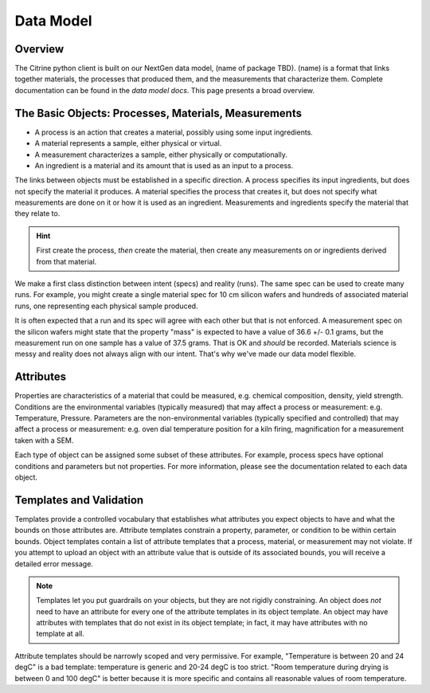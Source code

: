 ==========
Data Model
==========

Overview
--------

The Citrine python client is built on our NextGen data model, (name of package TBD).
(name) is a format that links together materials, the processes that produced them, and the measurements that characterize them.
Complete documentation can be found in the `data model docs`.
This page presents a broad overview.

The Basic Objects: Processes, Materials, Measurements
-----------------------------------------------------

* A process is an action that creates a material, possibly using some input ingredients.
* A material represents a sample, either physical or virtual.
* A measurement characterizes a sample, either physically or computationally.
* An ingredient is a material and its amount that is used as an input to a process.

The links between objects must be established in a specific direction.
A process specifies its input ingredients, but does not specify the material it produces.
A material specifies the process that creates it, but does not specify what measurements are done on it or how it is used as an ingredient.
Measurements and ingredients specify the material that they relate to.

.. hint::

    First create the process, *then* create the material, then create any measurements on or ingredients derived from that material.

We make a first class distinction between intent (specs) and reality (runs).
The same spec can be used to create many runs.
For example, you might create a single material spec for 10 cm silicon wafers and hundreds of associated material runs, one representing each physical sample produced.

It is often expected that a run and its spec will agree with each other but that is not enforced.
A measurement spec on the silicon wafers might state that the property "mass" is expected to have a value of 36.6 +/- 0.1 grams, but the measurement run on one sample has a value of 37.5 grams.
That is OK and *should* be recorded.
Materials science is messy and reality does not always align with our intent.
That's why we've made our data model flexible.

Attributes
----------

Properties are characteristics of a material that could be measured, e.g. chemical composition, density, yield strength.
Conditions are the environmental variables (typically measured) that may affect a process or measurement: e.g. Temperature, Pressure.
Parameters are the non-environmental variables (typically specified and controlled) that may affect a process or measurement: e.g. oven dial temperature position for a kiln firing, magnification for a measurement taken with a SEM.

Each type of object can be assigned some subset of these attributes.
For example, process specs have optional conditions and parameters but not properties.
For more information, please see the documentation related to each data object.

Templates and Validation
------------------------

Templates provide a controlled vocabulary that establishes what attributes you expect objects to have and what the bounds on those attributes are.
Attribute templates constrain a property, parameter, or condition to be within certain bounds.
Object templates contain a list of attribute templates that a process, material, or measurement may not violate.
If you attempt to upload an object with an attribute value that is outside of its associated bounds, you will receive a detailed error message.

.. note::

    Templates let you put guardrails on your objects, but they are not rigidly constraining.
    An object does *not* need to have an attribute for every one of the attribute templates in its object template.
    An object may have attributes with templates that do not exist in its object template; in fact, it may have attributes with no template at all.

Attribute templates should be narrowly scoped and very permissive.
For example, "Temperature is between 20 and 24 degC" is a bad template: temperature is generic and 20-24 degC is too strict.
"Room temperature during drying is between 0 and 100 degC" is better because it is more specific and contains all reasonable values of room temperature.
